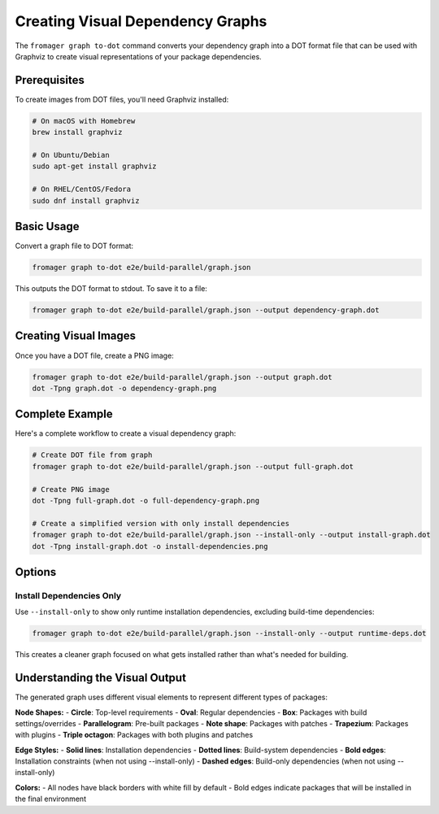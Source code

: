 Creating Visual Dependency Graphs
==================================

The ``fromager graph to-dot`` command converts your dependency graph into a DOT format file that can be used with Graphviz to create visual representations of your package dependencies.

Prerequisites
-------------

To create images from DOT files, you'll need Graphviz installed:

.. code-block:: bash

   # On macOS with Homebrew
   brew install graphviz
   
   # On Ubuntu/Debian
   sudo apt-get install graphviz
   
   # On RHEL/CentOS/Fedora
   sudo dnf install graphviz

Basic Usage
-----------

Convert a graph file to DOT format:

.. code-block:: bash

   fromager graph to-dot e2e/build-parallel/graph.json

This outputs the DOT format to stdout. To save it to a file:

.. code-block:: bash

   fromager graph to-dot e2e/build-parallel/graph.json --output dependency-graph.dot

Creating Visual Images
----------------------

Once you have a DOT file, create a PNG image:

.. code-block:: bash

   fromager graph to-dot e2e/build-parallel/graph.json --output graph.dot
   dot -Tpng graph.dot -o dependency-graph.png

Complete Example
----------------

Here's a complete workflow to create a visual dependency graph:

.. code-block:: bash

   # Create DOT file from graph
   fromager graph to-dot e2e/build-parallel/graph.json --output full-graph.dot
   
   # Create PNG image
   dot -Tpng full-graph.dot -o full-dependency-graph.png
   
   # Create a simplified version with only install dependencies
   fromager graph to-dot e2e/build-parallel/graph.json --install-only --output install-graph.dot
   dot -Tpng install-graph.dot -o install-dependencies.png

Options
-------

Install Dependencies Only
~~~~~~~~~~~~~~~~~~~~~~~~~

Use ``--install-only`` to show only runtime installation dependencies, excluding build-time dependencies:

.. code-block:: bash

   fromager graph to-dot e2e/build-parallel/graph.json --install-only --output runtime-deps.dot

This creates a cleaner graph focused on what gets installed rather than what's needed for building.

Understanding the Visual Output
-------------------------------

The generated graph uses different visual elements to represent different types of packages:

**Node Shapes:**
- **Circle**: Top-level requirements
- **Oval**: Regular dependencies  
- **Box**: Packages with build settings/overrides
- **Parallelogram**: Pre-built packages
- **Note shape**: Packages with patches
- **Trapezium**: Packages with plugins
- **Triple octagon**: Packages with both plugins and patches

**Edge Styles:**
- **Solid lines**: Installation dependencies
- **Dotted lines**: Build-system dependencies
- **Bold edges**: Installation constraints (when not using --install-only)
- **Dashed edges**: Build-only dependencies (when not using --install-only)

**Colors:**
- All nodes have black borders with white fill by default
- Bold edges indicate packages that will be installed in the final environment